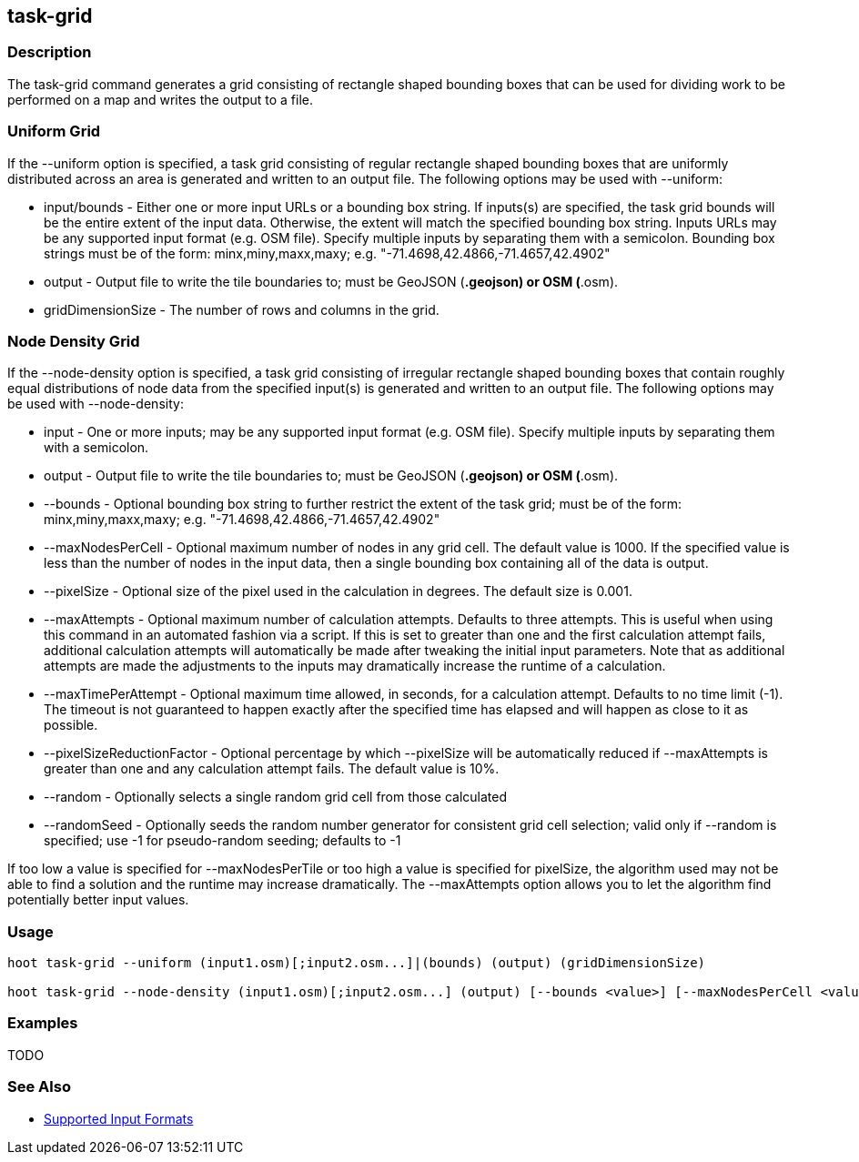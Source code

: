 [[task-grid]]
== task-grid

=== Description

The +task-grid+ command generates a grid consisting of rectangle shaped bounding boxes that can be used for dividing work to be performed on a 
map and writes the output to a file.

=== Uniform Grid

If the +--uniform+ option is specified, a task grid consisting of regular rectangle shaped bounding boxes that are uniformly distributed across
an area is generated and written to an output file. The following options may be used with +--uniform+:

* +input/bounds+      - Either one or more input URLs or a bounding box string. If inputs(s) are specified, the task grid bounds will be the
                        entire extent of the input data. Otherwise, the extent will match the specified bounding box string. Inputs URLs may 
                        be any supported input format (e.g. OSM file). Specify multiple inputs by separating them with a semicolon. Bounding 
                        box strings must be of the form: minx,miny,maxx,maxy; e.g. "-71.4698,42.4866,-71.4657,42.4902"
* +output+            - Output file to write the tile boundaries to; must be GeoJSON (*.geojson) or OSM (*.osm).
* +gridDimensionSize+ - The number of rows and columns in the grid.

=== Node Density Grid

If the +--node-density+ option is specified, a task grid consisting of irregular rectangle shaped bounding boxes that contain roughly equal 
distributions of node data from the specified input(s) is generated and written to an output file. The following options may be used with 
+--node-density+:

* +input+                      - One or more inputs; may be any supported input format (e.g. OSM file). Specify multiple inputs by separating 
                                 them with a semicolon.
* +output+                     - Output file to write the tile boundaries to; must be GeoJSON (*.geojson) or OSM (*.osm).
* +--bounds+                   - Optional bounding box string to further restrict the extent of the task grid; must be of the form: 
                                 minx,miny,maxx,maxy; e.g. "-71.4698,42.4866,-71.4657,42.4902"
* +--maxNodesPerCell+          - Optional maximum number of nodes in any grid cell. The default value is 1000. If the specified value is less 
                                 than the number of nodes in the input data, then a single bounding box containing all of the data is output.
* +--pixelSize+                - Optional size of the pixel used in the calculation in degrees. The default size is 0.001.
* +--maxAttempts+              - Optional maximum number of calculation attempts. Defaults to three attempts. This is useful when using this 
                                 command in an automated fashion via a script. If this is set to greater than one and the first calculation 
                                 attempt fails, additional calculation attempts will automatically be made after tweaking the initial input 
                                 parameters. Note that as additional attempts are made the adjustments to the inputs may dramatically increase 
                                 the runtime of a calculation.
* +--maxTimePerAttempt+        - Optional maximum time allowed, in seconds, for a calculation attempt. Defaults to no time limit (-1). The 
                                 timeout is not guaranteed to happen exactly after the specified time has elapsed and will happen as close to it 
                                 as possible.
* +--pixelSizeReductionFactor+ - Optional percentage by which +--pixelSize+ will be automatically reduced if +--maxAttempts+ is greater than 
                                 one and any calculation attempt fails. The default value is 10%.
* +--random+                   - Optionally selects a single random grid cell from those calculated
* +--randomSeed+               - Optionally seeds the random number generator for consistent grid cell selection; valid only if +--random+ 
                                 is specified; use -1 for pseudo-random seeding; defaults to -1

If too low a value is specified for +--maxNodesPerTile+ or too high a value is specified for pixelSize, the algorithm used may not be able
to find a solution and the runtime may increase dramatically. The +--maxAttempts+ option allows you to let the algorithm find potentially
better input values.

=== Usage

--------------------------------------
hoot task-grid --uniform (input1.osm)[;input2.osm...]|(bounds) (output) (gridDimensionSize)

hoot task-grid --node-density (input1.osm)[;input2.osm...] (output) [--bounds <value>] [--maxNodesPerCell <value>] [--pixelSize <value>] [--maxAttempts <value>] [--maxTimePerAttempt <value>] [--pixelSizeReductionFactor <value>] [--random] [--randomSeed <value>]
--------------------------------------

=== Examples

TODO

=== See Also

* https://github.com/ngageoint/hootenanny/blob/master/docs/user/SupportedDataFormats.asciidoc#applying-changes-1[Supported Input Formats]
